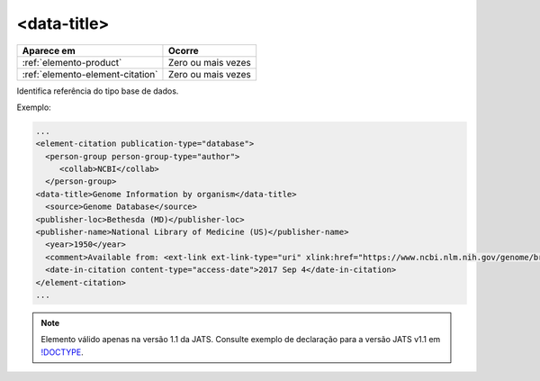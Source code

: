 .. _elemento-data-title:

<data-title>
============


+----------------------------------+--------------------+
| Aparece em                       | Ocorre             |
+==================================+====================+
| :ref:`elemento-product`          | Zero ou mais vezes |
+----------------------------------+--------------------+
| :ref:`elemento-element-citation` | Zero ou mais vezes |
+----------------------------------+--------------------+


Identifica referência do tipo base de dados.

Exemplo:

.. code-block:: xml

   ...
   <element-citation publication-type="database">
     <person-group person-group-type="author">
        <collab>NCBI</collab>
     </person-group>
   <data-title>Genome Information by organism</data-title>
     <source>Genome Database</source>
   <publisher-loc>Bethesda (MD)</publisher-loc>
   <publisher-name>National Library of Medicine (US)</publisher-name>
     <year>1950</year>
     <comment>Available from: <ext-link ext-link-type="uri" xlink:href="https://www.ncbi.nlm.nih.gov/genome/browse/">https://www.ncbi.nlm.nih.gov/genome/browse/</ext-link></comment>
     <date-in-citation content-type="access-date">2017 Sep 4</date-in-citation>
   </element-citation>
   ...
   
.. note:: Elemento válido apenas na versão 1.1 da JATS. Consulte exemplo de declaração para a versão JATS v1.1 em `!DOCTYPE <http://docs.scielo.org/projects/scielo-publishing-schema/pt_BR/1.7-branch/tagset/xml-doctype.html>`_.

.. {"reviewed_on": "20170904", "by": "carolina.tanigushi@scielo.org"}